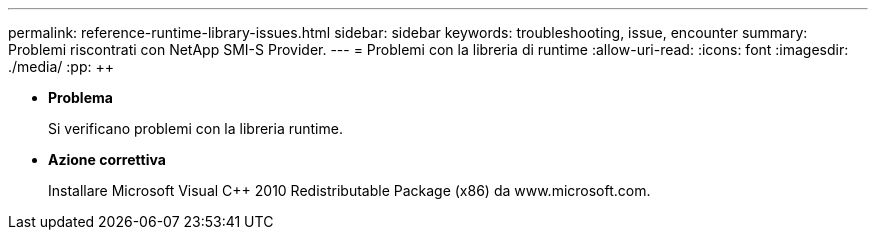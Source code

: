 ---
permalink: reference-runtime-library-issues.html 
sidebar: sidebar 
keywords: troubleshooting, issue, encounter 
summary: Problemi riscontrati con NetApp SMI-S Provider. 
---
= Problemi con la libreria di runtime
:allow-uri-read: 
:icons: font
:imagesdir: ./media/
:pp: &#43;&#43;


* *Problema*
+
Si verificano problemi con la libreria runtime.

* *Azione correttiva*
+
Installare Microsoft Visual C{pp} 2010 Redistributable Package (x86) da www.microsoft.com.


